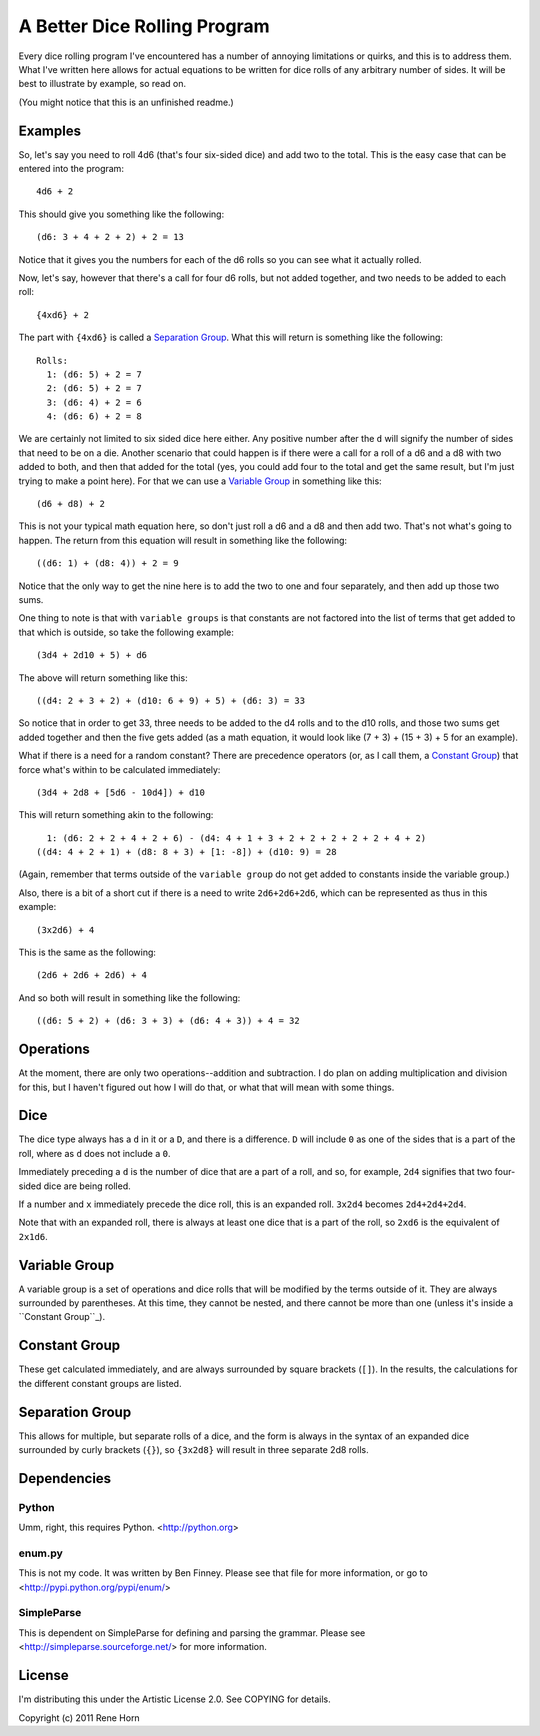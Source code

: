 =============================
A Better Dice Rolling Program
=============================

Every dice rolling program I've encountered has a number of annoying
limitations or quirks, and this is to address them.  What I've written
here allows for actual equations to be written for dice rolls of any
arbitrary number of sides.  It will be best to illustrate by example,
so read on.

(You might notice that this is an unfinished readme.)

Examples
========

So, let's say you need to roll 4d6 (that's four six-sided dice) and
add two to the total.  This is the easy case that can be entered into
the program::

  4d6 + 2

This should give you something like the following::

  (d6: 3 + 4 + 2 + 2) + 2 = 13

Notice that it gives you the numbers for each of the d6 rolls so you
can see what it actually rolled.

Now, let's say, however that there's a call for four d6 rolls, but not
added together, and two needs to be added to each roll::

  {4xd6} + 2

The part with ``{4xd6}`` is called a `Separation Group`_.  What this
will return is something like the following::

  Rolls:
    1: (d6: 5) + 2 = 7
    2: (d6: 5) + 2 = 7
    3: (d6: 4) + 2 = 6
    4: (d6: 6) + 2 = 8

We are certainly not limited to six sided dice here either.  Any
positive number after the ``d`` will signify the number of sides that
need to be on a die.  Another scenario that could happen is if there
were a call for a roll of a d6 and a d8 with two added to both, and
then that added for the total (yes, you could add four to the total
and get the same result, but I'm just trying to make a point here).
For that we can use a `Variable Group`_ in something like this::

  (d6 + d8) + 2

This is not your typical math equation here, so don't just roll a d6
and a d8 and then add two.  That's not what's going to happen.  The
return from this equation will result in something like the
following::

  ((d6: 1) + (d8: 4)) + 2 = 9

Notice that the only way to get the nine here is to add the two to one
and four separately, and then add up those two sums.

One thing to note is that with ``variable groups`` is that constants
are not factored into the list of terms that get added to that which
is outside, so take the following example::

  (3d4 + 2d10 + 5) + d6

The above will return something like this::

  ((d4: 2 + 3 + 2) + (d10: 6 + 9) + 5) + (d6: 3) = 33

So notice that in order to get 33, three needs to be added to the d4
rolls and to the d10 rolls, and those two sums get added together and
then the five gets added (as a math equation, it would look like (7 +
3) + (15 + 3) + 5 for an example).

What if there is a need for a random constant?  There are precedence
operators (or, as I call them, a `Constant Group`_) that force what's
within to be calculated immediately::

  (3d4 + 2d8 + [5d6 - 10d4]) + d10

This will return something akin to the following::

    1: (d6: 2 + 2 + 4 + 2 + 6) - (d4: 4 + 1 + 3 + 2 + 2 + 2 + 2 + 2 + 4 + 2)
  ((d4: 4 + 2 + 1) + (d8: 8 + 3) + [1: -8]) + (d10: 9) = 28

(Again, remember that terms outside of the ``variable group`` do not
get added to constants inside the variable group.)

Also, there is a bit of a short cut if there is a need to write
``2d6+2d6+2d6``, which can be represented as thus in this example::

  (3x2d6) + 4

This is the same as the following::

  (2d6 + 2d6 + 2d6) + 4

And so both will result in something like the following::

  ((d6: 5 + 2) + (d6: 3 + 3) + (d6: 4 + 3)) + 4 = 32

Operations
==========

At the moment, there are only two operations--addition and
subtraction.  I do plan on adding multiplication and division for
this, but I haven't figured out how I will do that, or what that will
mean with some things.

Dice
====

The dice type always has a ``d`` in it or a ``D``, and there is a
difference.  ``D`` will include ``0`` as one of the sides that is a
part of the roll, where as ``d`` does not include a ``0``.

Immediately preceding a ``d`` is the number of dice that are a part of
a roll, and so, for example, ``2d4`` signifies that two four-sided
dice are being rolled.

If a number and ``x`` immediately precede the dice roll, this is an
expanded roll.  ``3x2d4`` becomes ``2d4+2d4+2d4``.

Note that with an expanded roll, there is always at least one dice
that is a part of the roll, so ``2xd6`` is the equivalent of
``2x1d6``.

Variable Group
==============

A variable group is a set of operations and dice rolls that will be
modified by the terms outside of it.  They are always surrounded by
parentheses.  At this time, they cannot be nested, and there cannot be
more than one (unless it's inside a ``Constant Group``_).

Constant Group
==============

These get calculated immediately, and are always surrounded by square
brackets (``[]``).  In the results, the calculations for the different
constant groups are listed.

Separation Group
================

This allows for multiple, but separate rolls of a dice, and the form
is always in the syntax of an expanded dice surrounded by curly
brackets (``{}``), so ``{3x2d8}`` will result in three separate 2d8
rolls.

Dependencies
============

Python
------

Umm, right, this requires Python.  <http://python.org>

enum.py
-------

This is not my code.  It was written by Ben Finney.  Please see that
file for more information, or go to
<http://pypi.python.org/pypi/enum/>

SimpleParse
-----------

This is dependent on SimpleParse for defining and parsing the grammar.
Please see <http://simpleparse.sourceforge.net/> for more information.

License
=======

I'm distributing this under the Artistic License 2.0.  See COPYING for
details.

Copyright (c) 2011 Rene Horn
